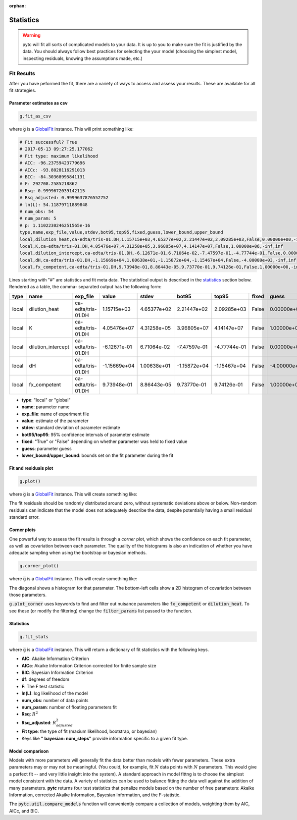 :orphan:

==========
Statistics
==========

.. warning::
    pytc will fit all sorts of complicated models to your data. It is up to
    you to make sure the fit is justified by the data.  You should always 
    follow best practices for selecting the your model (choosing the simplest
    model, inspecting residuals, knowing the assumptions made, etc.)

Fit Results
===========

After you have peformed the fit, there are a variety of ways to access and 
assess your results.  These are available for all fit strategies.  

Parameter estimates as csv
--------------------------

.. sourcecode:: python

    g.fit_as_csv

where :code:`g` is a `GlobalFit <https://github.com/harmsm/pytc/blob/master/pytc/global_fit.py>`_ 
instance. This will print something like:


.. code::

    # Fit successful? True
    # 2017-05-13 09:27:25.177062
    # Fit type: maximum likelihood
    # AIC: -96.23759423779696
    # AICc: -93.8028116291013
    # BIC: -84.30368995841131
    # F: 292708.2585218862
    # Rsq: 0.9999672039142115
    # Rsq_adjusted: 0.9999637876552752
    # ln(L): 54.11879711889848
    # num_obs: 54
    # num_param: 5
    # p: 1.1102230246251565e-16
    type,name,exp_file,value,stdev,bot95,top95,fixed,guess,lower_bound,upper_bound
    local,dilution_heat,ca-edta/tris-01.DH,1.15715e+03,4.65377e+02,2.21447e+02,2.09285e+03,False,0.00000e+00,-inf,inf
    local,K,ca-edta/tris-01.DH,4.05476e+07,4.31258e+05,3.96805e+07,4.14147e+07,False,1.00000e+06,-inf,inf
    local,dilution_intercept,ca-edta/tris-01.DH,-6.12671e-01,6.71064e-02,-7.47597e-01,-4.77744e-01,False,0.00000e+00,-inf,inf
    local,dH,ca-edta/tris-01.DH,-1.15669e+04,1.00638e+01,-1.15872e+04,-1.15467e+04,False,-4.00000e+03,-inf,inf
    local,fx_competent,ca-edta/tris-01.DH,9.73948e-01,8.86443e-05,9.73770e-01,9.74126e-01,False,1.00000e+00,-inf,inf

Lines starting with "#" are statistics and fit meta data.  The statistical output
is described in the statistics_ section below.  Rendered as a table, the comma-
separated output has the following form:

===== ================== ================== ============ =========== ============ ============ ===== ============ =========== =========== 
type  name               exp_file           value        stdev       bot95        top95        fixed guess        lower_bound upper_bound 
===== ================== ================== ============ =========== ============ ============ ===== ============ =========== =========== 
local dilution_heat      ca-edta/tris-01.DH 1.15715e+03  4.65377e+02 2.21447e+02  2.09285e+03  False 0.00000e+00  -inf        inf         
local K                  ca-edta/tris-01.DH 4.05476e+07  4.31258e+05 3.96805e+07  4.14147e+07  False 1.00000e+06  -inf        inf         
local dilution_intercept ca-edta/tris-01.DH -6.12671e-01 6.71064e-02 -7.47597e-01 -4.77744e-01 False 0.00000e+00  -inf        inf         
local dH                 ca-edta/tris-01.DH -1.15669e+04 1.00638e+01 -1.15872e+04 -1.15467e+04 False -4.00000e+03 -inf        inf         
local fx_competent       ca-edta/tris-01.DH 9.73948e-01  8.86443e-05 9.73770e-01  9.74126e-01  False 1.00000e+00  -inf        inf         
===== ================== ================== ============ =========== ============ ============ ===== ============ =========== =========== 

- **type**: "local" or "global"
- **name**: parameter name 
- **exp_file**: name of experiment file
- **value**: estimate of the parameter
- **stdev**: standard deviation of parameter estimate
- **bot95/top95**: 95% confidence intervals of parameter estimate
- **fixed**: "True" or "False" depending on whether parameter was held to fixed value
- **guess**: parameter guess
- **lower_bound/upper_bound**: bounds set on the fit parameter during the fit


Fit and residuals plot
----------------------

.. sourcecode:: python

    g.plot()

where :code:`g` is a `GlobalFit <https://github.com/harmsm/pytc/blob/master/pytc/global_fit.py>`_ 
instance. This will create something like:

.. image:: images/itc-fit.png 

The fit residuals should be randomly distributed around zero, without systematic
deviations above or below.  Non-random residuals can indicate that the model
does not adequately describe the data, despite potentially having a small
residual standard error.  

Corner plots
------------

One powerful way to assess the fit results is through a *corner* plot, which
shows the confidence on each fit parameter, as well as covariation between 
each parameter.  The quality of the histograms is also an indication of whether
you have adequate sampling when using the bootstrap or bayesian methods. 

.. sourcecode:: python

    g.corner_plot()

where :code:`g` is a `GlobalFit <https://github.com/harmsm/pytc/blob/master/pytc/global_fit.py>`_ 
instance. This will create something like:

.. image:: images/corner-plot.png 

The diagonal shows a histogram for that parameter.  The bottom-left cells show
a 2D histogram of covariation between those parameters.

:code:`g.plot_corner` uses keywords to find and filter out nuisance parameters
like :code:`fx_competent` or :code:`dilution_heat`. To see these (or modify the
filtering) change the :code:`filter_params` list passed to the function.


.. _statistics:

Statistics
----------

.. sourcecode:: python

    g.fit_stats

where :code:`g` is a `GlobalFit <https://github.com/harmsm/pytc/blob/master/pytc/global_fit.py>`_ 
instance. This will return a dictionary of fit statistics with the following keys. 

- **AIC**: Akaike Information Criterion
- **AICc**: Akaike Information Criterion corrected for finite sample size
- **BIC**: Bayesian Information Criterion
- **df**: degrees of freedom
- **F**: The F test statistic
- **ln(L)**: log likelihood of the model
- **num_obs**: number of data points
- **num_param**: number of floating parameters fit
- **Rsq**: :math:`R^{2}`
- **Rsq_adjusted**: :math:`R^{2}_{adjusted}`
- **Fit type**: the type of fit (maxium likelihood, bootstrap, or bayesian)
- Keys like **"  bayesian: num_steps"** provide information specific to a given
  fit type. 

Model comparison
----------------

Models with more parameters will generally fit the data better than models with
fewer parameters.  These extra parameters may or may not be meaningful.  (You
could, for example, fit :math:`N` data points with :math:`N` parameters.  This
would give a perfect fit -- and very little insight into the system).  A
standard approach in model fittng is to choose the simplest model consistent
with the data.  A variety of statistics can be used to balance fitting the data 
well against the addition of many parameters.  **pytc** returns four test
statistics that penalize models based on the number of free parameters: Akaike
Information, corrected Akaike Information, Bayesian Information, and the
F-statistic. 

The :code:`pytc.util.compare_models` function will conveniently compare a
collection of models, weighting them by AIC, AICc, and BIC. 

